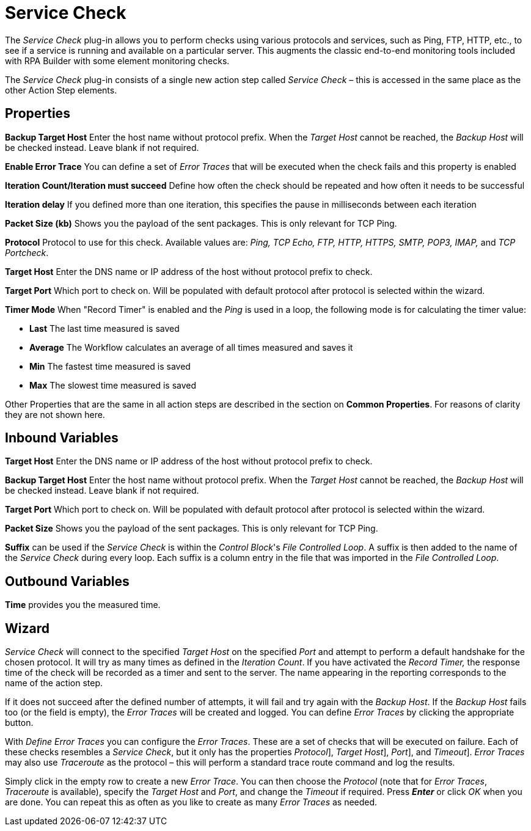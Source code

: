 

= Service Check

The _Service Check_ plug-in allows you to perform checks using various
protocols and services, such as Ping, FTP, HTTP, etc., to see if a
service is running and available on a particular server. This augments
the classic end-to-end monitoring tools included with RPA Builder
with some element monitoring checks.

The _Service Check_ plug-in consists of a single new action step called
_Service Check_ – this is accessed in the same place as the other Action
Step elements.

== Properties

*Backup Target Host*
Enter the host name without protocol prefix. When the _Target Host_
cannot be reached, the _Backup Host_ will be checked instead. Leave
blank if not required.

*Enable Error Trace* You can define a set of _Error Traces_ that will be
executed when the check fails and this property is enabled

*Iteration Count/Iteration must succeed* Define how often the check should be
repeated and how often it needs to be successful

*Iteration delay* If you defined more than one iteration, this specifies
the pause in milliseconds between each iteration

*Packet Size (kb)* Shows you the payload of the sent packages. This is only relevant for TCP Ping.

*Protocol* Protocol to use for this check. Available values are: _Ping, TCP Echo, FTP, HTTP, HTTPS,
SMTP, POP3, IMAP,_ and _TCP Portcheck_.

*Target Host* Enter the DNS
name or IP address of the host without protocol prefix to check.

*Target Port* Which port to
check on. Will be populated with default protocol after protocol is
selected within the wizard.

*Timer Mode* When "Record Timer" is enabled and the _Ping_ is used in a
loop, the following mode is for calculating the timer value:

* *Last* The last time measured is saved
* *Average* The Workflow calculates an average of all times measured and
saves it
* *Min* The fastest time measured is saved
* *Max* The slowest time measured is saved

Other Properties that are the same in all action steps are described in
the section on *Common Properties*. For reasons of
clarity they are not shown here.

== Inbound Variables

//link:#ServiceCheck_P_TargetHost[*Target Host*]
*Target Host* Enter the DNS
name or IP address of the host without protocol prefix to check.

//link:#ServiceCheck_P_BackupTargetHost[*Backup Target Host*]
*Backup Target Host*
Enter the host name without protocol prefix. When the _Target Host_
cannot be reached, the _Backup Host_ will be checked instead. Leave
blank if not required.

//link:#ServiceCheck_P_TargetPort[*Target Port*]
*Target Port* Which port to
check on. Will be populated with default protocol after protocol is
selected within the wizard.

//link:#ServiceCheck_P_PacketSize[*Packet Size*]
*Packet Size* Shows you the payload of the sent packages. This is only relevant for TCP Ping.

*Suffix* can be used if the _Service Check_ is within the _Control
Block_'s _File Controlled Loop_. A suffix is then added to the name of
the _Service Check_ during every loop. Each suffix is a column entry in
the file that was imported in the _File Controlled Loop_.

== Outbound Variables

*Time* provides you the measured time.

== Wizard

_Service Check_ will connect to the specified _Target Host_ on the specified
_Port_ and attempt to perform a default
handshake for the chosen protocol. It will try as many times as defined
in the _Iteration Count_. If you have activated the _Record Timer,_ the response time of the check
will be recorded as a timer and sent to the server. The name appearing
in the reporting corresponds to the name of the action step.

If it does not succeed after the defined number of attempts, it will
fail and try again with the _Backup Host_. If the _Backup Host_ fails too (or the field is empty), the _Error Traces_ will be
created and logged. You can define _Error Traces_ by clicking the
appropriate button.

With _Define Error Traces_ you can configure the _Error Traces_. These
are a set of checks that will be executed on failure. Each of these
checks resembles a _Service Check_, but it only has the properties
_Protocol_], _Target Host_], _Port_], and _Timeout_]. _Error Traces_ may also use
_Traceroute_ as the protocol – this will perform a standard trace route command and log the results.

Simply click in the empty row to create a new _Error Trace_. You can
then choose the _Protocol_ (note that for _Error Traces_, _Traceroute_ is available), specify the
_Target Host_ and _Port_, and change the _Timeout_ if required. Press *_Enter_* or click
_OK_ when you are done. You can repeat this as often as you like to
create as many _Error Traces_ as needed.
